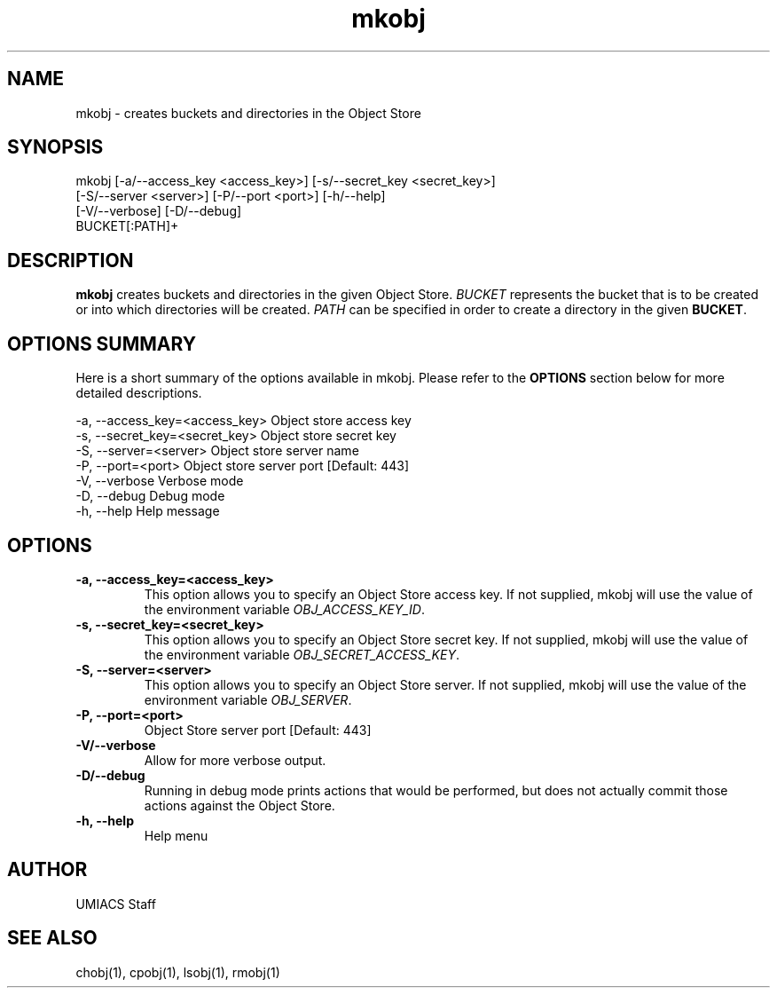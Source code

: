 ./" See http://www.fnal.gov/docs/products/ups/ReferenceManual/html/manpages.html for a good reference on manpages
.TH mkobj 1 10/21/2013 UMobj "mkobj Utility"

.SH NAME
mkobj - creates buckets and directories in the Object Store

.SH SYNOPSIS
mkobj [-a/--access_key <access_key>] [-s/--secret_key <secret_key>]
         [-S/--server <server>] [-P/--port <port>] [-h/--help]
         [-V/--verbose] [-D/--debug]
         BUCKET[:PATH]+

.SH DESCRIPTION
\fBmkobj\fR creates buckets and directories in the given Object Store.  \fIBUCKET\fR represents the bucket that is to be created or into which directories will be created.  \fIPATH\fR can be specified in order to create a directory in the given \fBBUCKET\fR.

.SH OPTIONS SUMMARY
Here is a short summary of the options available in mkobj.  Please refer to the \fBOPTIONS\fR section below for more detailed descriptions.

 -a, --access_key=<access_key>  Object store access key
 -s, --secret_key=<secret_key>  Object store secret key
 -S, --server=<server>          Object store server name
 -P, --port=<port>              Object store server port [Default: 443]
 -V, --verbose                  Verbose mode
 -D, --debug                    Debug mode
 -h, --help                     Help message

.SH OPTIONS

.TP
\fB-a, --access_key=<access_key>\fR
This option allows you to specify an Object Store access key.  If not supplied, mkobj will use the value of the environment variable \fIOBJ_ACCESS_KEY_ID\fR.

.TP 
\fB-s, --secret_key=<secret_key>\fR
This option allows you to specify an Object Store secret key.  If not supplied, mkobj will use the value of the environment variable \fIOBJ_SECRET_ACCESS_KEY\fR.

.TP
\fB-S, --server=<server>\fR
This option allows you to specify an Object Store server.  If not supplied, mkobj will use the value of the environment variable \fIOBJ_SERVER\fR.

.TP
\fB-P, --port=<port>\fR
Object Store server port [Default: 443]

.TP
\fB-V/--verbose\fR
Allow for more verbose output.

.TP
\fB-D/--debug\fR
Running in debug mode prints actions that would be performed, but does not actually commit those actions against the Object Store.

.TP
\fB-h, --help\fR
Help menu

.SH AUTHOR
UMIACS Staff

.SH SEE ALSO
chobj(1), cpobj(1), lsobj(1), rmobj(1)
